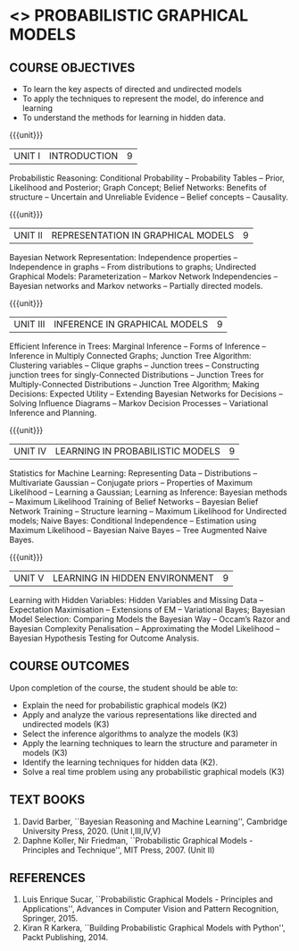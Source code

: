 * <<<PE204>>> PROBABILISTIC GRAPHICAL MODELS
:properties:
:author: Dr.R.S.Milton, Ms.S.Rajalakshmi
:date: 9.3.21
:end:

#+begin_comment

#+end_comment

#+startup: showall
** CO PO MAPPING :noexport:
#+NAME: co-po-mapping
|                |    | PO1 | PO2 | PO3 | PO4 | PO5 | PO6 | PO7 | PO8 | PO9 | PO10 | PO11 | PO12 | PSO1 | PSO2 | PSO3 |
|                |    |  K3 |  K4 |  K5 |  K5 |  K6 |   - |   - |   - |   - |    - |    - |    - |   K5 |   K3 |   K6 |
| CO1            | K2 |   3 |   3 |   1 |   1 |   1 |   0 |   0 |   0 |   1 |    0 |    0 |    1 |    1 |    1 |    1 |
| CO2            | K3 |   3 |   3 |   3 |   3 |   1 |   0 |   0 |   0 |   1 |    0 |    0 |    1 |    3 |    2 |    3 |
| CO3            | K3 |   3 |   3 |   3 |   3 |   1 |   0 |   0 |   0 |   1 |    0 |    0 |    1 |    3 |    2 |    3 |
| CO4            | K3 |   3 |   3 |   3 |   3 |   1 |   0 |   0 |   0 |   1 |    0 |    0 |    1 |    3 |    2 |    3 |
| CO5            | K2 |   3 |   3 |   3 |   3 |   1 |   0 |   0 |   0 |   1 |    0 |    0 |    1 |    3 |    2 |    3 |
| CO6            | K3 |   3 |   3 |   3 |   3 |   3 |   0 |   0 |   1 |   3 |    3 |    0 |    1 |    3 |    3 |    3 |
| Score          |    |  18 |  18 |  16 |  16 |   8 |   0 |   0 |   1 |   8 |    3 |    0 |    5 |   16 |   12 |   16 |
| Course Mapping |    |   3 |   3 |   3 |   3 |   2 |   0 |   0 |   1 |   2 |    1 |    0 |    1 |    3 |    3 |    3 |

{{{credits}}}
| L | T | P | C |
| 3 | 0 | 0 | 3 |

** COURSE OBJECTIVES
- To learn the key aspects of directed and undirected models
- To apply the techniques to represent the model, do inference and learning
- To understand the methods for learning in hidden data.
#+begin_comment
...Included project model in Unit I instead of having it in AU-Unit II...
#+end_comment

{{{unit}}}
|UNIT I | INTRODUCTION| 9 |
Probabilistic Reasoning: Conditional Probability -- Probability Tables
-- Prior, Likelihood and Posterior; Graph Concept; Belief Networks:
Benefits of structure -- Uncertain and Unreliable Evidence -- Belief
concepts -- Causality.

{{{unit}}}
|UNIT II | REPRESENTATION IN GRAPHICAL MODELS | 9 |
Bayesian Network Representation: Independence properties --
Independence in graphs -- From distributions to graphs; Undirected
Graphical Models: Parameterization -- Markov Network Independencies --
Bayesian networks and Markov networks -- Partially directed models.

{{{unit}}}
|UNIT III | INFERENCE IN GRAPHICAL MODELS | 9 |
Efficient Inference in Trees: Marginal Inference -- Forms of Inference
-- Inference in Multiply Connected Graphs; Junction Tree Algorithm:
Clustering variables -- Clique graphs -- Junction trees --
Constructing junction trees for singly-Connected Distributions --
Junction Trees for Multiply-Connected Distributions -- Junction Tree
Algorithm; Making Decisions: Expected Utility -- Extending Bayesian
Networks for Decisions -- Solving Influence Diagrams -- Markov
Decision Processes -- Variational Inference and Planning.

{{{unit}}}
|UNIT IV | LEARNING IN PROBABILISTIC MODELS | 9 |
Statistics for Machine Learning: Representing Data -- Distributions --
Multivariate Gaussian -- Conjugate priors -- Properties of Maximum
Likelihood -- Learning a Gaussian; Learning as Inference: Bayesian
methods -- Maximum Likelihood Training of Belief Networks -- Bayesian
Belief Network Training -- Structure learning -- Maximum Likelihood
for Undirected models; Naive Bayes: Conditional Independence --
Estimation using Maximum Likelihood -- Bayesian Naive Bayes -- Tree
Augmented Naive Bayes.

{{{unit}}}
|UNIT V | LEARNING IN HIDDEN ENVIRONMENT | 9 |
Learning with Hidden Variables: Hidden Variables and Missing Data --
Expectation Maximisation -- Extensions of EM -- Variational Bayes;
Bayesian Model Selection: Comparing Models the Bayesian Way -- Occam’s
Razor and Bayesian Complexity Penalisation -- Approximating the Model
Likelihood -- Bayesian Hypothesis Testing for Outcome Analysis.


** COURSE OUTCOMES
Upon completion of the course, the student should be able to:
- Explain the need for probabilistic graphical models (K2)
- Apply and analyze the various representations like directed and undirected models (K3)
- Select the inference algorithms to analyze the models  (K3)
- Apply the learning techniques to learn the structure and parameter in models (K3)
- Identify the learning techniques for hidden data (K2).
- Solve a real time problem using any probabilistic graphical models (K3)
      
** TEXT BOOKS
1. David Barber, ``Bayesian Reasoning and Machine Learning'',
   Cambridge University Press, 2020. (Unit I,III,IV,V)
2. Daphne Koller, Nir Friedman, ``Probabilistic Graphical Models -
   Principles and Technique'', MIT Press, 2007. (Unit II)

** REFERENCES
1. Luis Enrique Sucar, ``Probabilistic Graphical Models - Principles
   and Applications'', Advances in Computer Vision and Pattern
   Recognition, Springer, 2015.
2. Kiran R Karkera, ``Building Probabilistic Graphical Models with
   Python'', Packt Publishing, 2014.

